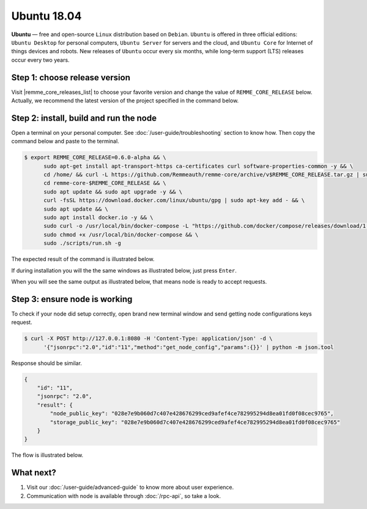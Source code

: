 ************
Ubuntu 18.04
************

**Ubuntu** — free and open-source ``Linux`` distribution based on ``Debian``. ``Ubuntu`` is offered in three
official editions: ``Ubuntu Desktop`` for personal computers, ``Ubuntu Server`` for servers and the cloud, and
``Ubuntu Core`` for Internet of things devices and robots. New releases of ``Ubuntu`` occur every six months,
while long-term support (LTS) releases occur every two years.

Step 1: choose release version
==============================

Visit |remme_core_releases_list| to choose your favorite version and change the value of ``REMME_CORE_RELEASE`` below.
Actually, we recommend the latest version of the project specified in
the command below.

.. |remme_core_releases_list| raw:: html

   <a href="https://github.com/Remmeauth/remme-core/releases" target="_blank">Remme-core releases list</a>

Step 2: install, build and run the node
=======================================

Open a terminal on your personal computer. See :doc:`/user-guide/troubleshooting` section to know how. Then copy the command below and paste to the terminal.

.. code-block:: console

   $ export REMME_CORE_RELEASE=0.6.0-alpha && \
         sudo apt-get install apt-transport-https ca-certificates curl software-properties-common -y && \
         cd /home/ && curl -L https://github.com/Remmeauth/remme-core/archive/v$REMME_CORE_RELEASE.tar.gz | sudo tar zx && \
         cd remme-core-$REMME_CORE_RELEASE && \
         sudo apt update && sudo apt upgrade -y && \
         curl -fsSL https://download.docker.com/linux/ubuntu/gpg | sudo apt-key add - && \
         sudo apt update && \
         sudo apt install docker.io -y && \
         sudo curl -o /usr/local/bin/docker-compose -L "https://github.com/docker/compose/releases/download/1.23.2/docker-compose-$(uname -s)-$(uname -m)" && \
         sudo chmod +x /usr/local/bin/docker-compose && \
         sudo ./scripts/run.sh -g

.. image:: /img/user-guide/cloud/digital-ocean/installation-command.png
   :width: 100%
   :align: center
   :alt: Proof core is up

The expected result of the command is illustrated below.

.. image:: /img/user-guide/cloud/digital-ocean/installation-output.png
   :width: 100%
   :align: center
   :alt: Installation output

If during installation you will the the same windows as illustrated below, just press ``Enter``.

.. image:: /img/user-guide/cloud/digital-ocean/installation-possible-window.png
   :width: 100%
   :align: center
   :alt: Proof core is up

When you will see the same output as illustrated below, that means node is ready to accept requests.

.. image:: /img/user-guide/cloud/digital-ocean/proof-core-is-up.png
   :width: 100%
   :align: center
   :alt: Proof core is up

Step 3: ensure node is working
==============================

To check if your node did setup correctly, open brand new terminal window and send getting node configurations keys request.

.. code-block:: console

   $ curl -X POST http://127.0.0.1:8080 -H 'Content-Type: application/json' -d \
         '{"jsonrpc":"2.0","id":"11","method":"get_node_config","params":{}}' | python -m json.tool

Response should be similar.

.. code-block:: console

   {
       "id": "11",
       "jsonrpc": "2.0",
       "result": {
           "node_public_key": "028e7e9b060d7c407e428676299ced9afef4ce782995294d8ea01fd0f08cec9765",
           "storage_public_key": "028e7e9b060d7c407e428676299ced9afef4ce782995294d8ea01fd0f08cec9765"
       }
   }

The flow is illustrated below.

.. image:: /img/user-guide/cloud/digital-ocean/proof-core-is-working.png
   :width: 100%
   :align: center
   :alt: Proof core is working

What next?
==========

1. Visit our :doc:`/user-guide/advanced-guide` to know more about user experience.
2. Communication with node is available through :doc:`/rpc-api`, so take a look.
